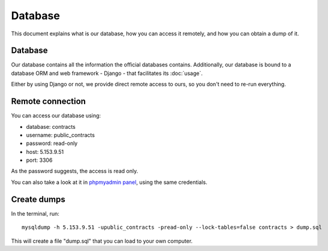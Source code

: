Database
========

This document explains what is our database, how you can access it remotely,
and how you can obtain a dump of it.

Database
--------

.. _`official database`: http://www.base.gov.pt/base2

Our database contains all the information the official databases contains. Additionally, our database is bound
to a database ORM and web framework - Django - that facilitates its :doc:`usage`.

Either by using Django or not, we provide direct remote access to ours, so you don't need to re-run everything.

Remote connection
-----------------

You can access our database using:

- database: contracts
- username: public_contracts
- password: read-only
- host: 5.153.9.51
- port: 3306

As the password suggests, the access is read only.

.. _`phpmyadmin panel`: https://web306.webfaction.com/static/phpMyAdmin

You can also take a look at it in `phpmyadmin panel`_, using the same credentials.

Create dumps
------------

In the terminal, run::

    mysqldump -h 5.153.9.51 -upublic_contracts -pread-only --lock-tables=false contracts > dump.sql

This will create a file "dump.sql" that you can load to your own computer.
